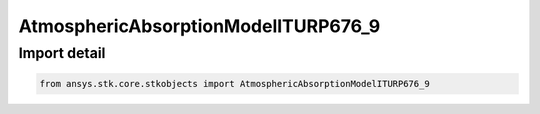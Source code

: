 AtmosphericAbsorptionModelITURP676_9
====================================

.. py:class:: ansys.stk.core.stkobjects.AtmosphericAbsorptionModelITURP676_9

   Bases: :py:class:`~ansys.stk.core.stkobjects.IAtmosphericAbsorptionModelITURP676`, :py:class:`~ansys.stk.core.stkobjects.IAtmosphericAbsorptionModel`, :py:class:`~ansys.stk.core.stkobjects.IComponentInfo`, :py:class:`~ansys.stk.core.stkobjects.ICloneable`

   Class defining an atmospheric absorption model.

.. py:currentmodule:: AtmosphericAbsorptionModelITURP676_9


Import detail
-------------

.. code-block:: python

    from ansys.stk.core.stkobjects import AtmosphericAbsorptionModelITURP676_9



